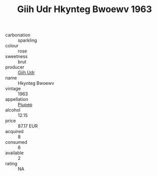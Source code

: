 :PROPERTIES:
:ID:                     8662f003-91b7-4239-8f28-3e43de4a9898
:END:
#+TITLE: Giih Udr Hkynteg Bwoewv 1963

- carbonation :: sparkling
- colour :: rose
- sweetness :: brut
- producer :: [[id:38c8ce93-379c-4645-b249-23775ff51477][Giih Udr]]
- name :: Hkynteg Bwoewv
- vintage :: 1963
- appellation :: [[id:7fc7af1a-b0f4-4929-abe8-e13faf5afc1d][Piupep]]
- alcohol :: 12.15
- price :: 87.17 EUR
- acquired :: 8
- consumed :: 6
- available :: 2
- rating :: NA


